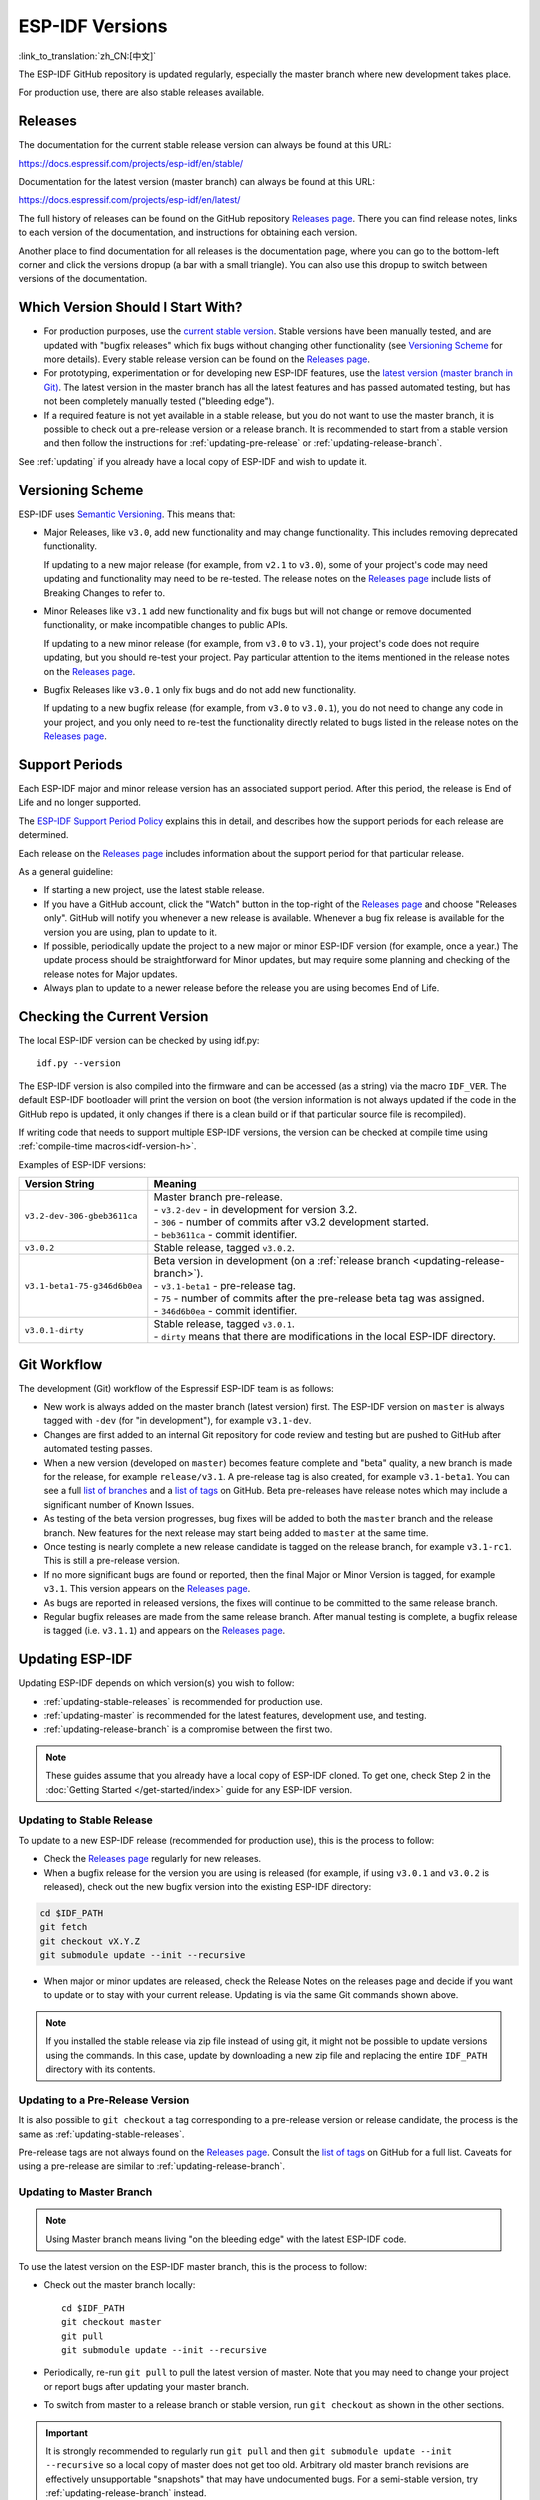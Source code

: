 ESP-IDF Versions
================

:link_to_translation:`zh_CN:[中文]`

The ESP-IDF GitHub repository is updated regularly, especially the master branch where new development takes place.

For production use, there are also stable releases available.


Releases
--------

The documentation for the current stable release version can always be found at this URL:

https://docs.espressif.com/projects/esp-idf/en/stable/

Documentation for the latest version (master branch) can always be found at this URL:

https://docs.espressif.com/projects/esp-idf/en/latest/

The full history of releases can be found on the GitHub repository `Releases page`_. There you can find release notes, links to each version of the documentation, and instructions for obtaining each version.

Another place to find documentation for all releases is the documentation page, where you can go to the bottom-left corner and click the versions dropup (a bar with a small triangle). You can also use this dropup to switch between versions of the documentation.

.. image:: /../_static/choose_version.png


Which Version Should I Start With?
----------------------------------

- For production purposes, use the `current stable version`_. Stable versions have been manually tested, and are updated with "bugfix releases" which fix bugs without changing other functionality (see `Versioning Scheme`_ for more details). Every stable release version can be found on the `Releases page`_.

- For prototyping, experimentation or for developing new ESP-IDF features, use the `latest version (master branch in Git) <https://docs.espressif.com/projects/esp-idf/en/latest/>`_. The latest version in the master branch has all the latest features and has passed automated testing, but has not been completely manually tested ("bleeding edge").

- If a required feature is not yet available in a stable release, but you do not want to use the master branch, it is possible to check out a pre-release version or a release branch. It is recommended to start from a stable version and then follow the instructions for :ref:`updating-pre-release` or :ref:`updating-release-branch`.

See :ref:`updating` if you already have a local copy of ESP-IDF and wish to update it.

Versioning Scheme
-----------------

ESP-IDF uses `Semantic Versioning <http://semver.org/>`_. This means that:

- Major Releases, like ``v3.0``, add new functionality and may change functionality. This includes removing deprecated functionality.

  If updating to a new major release (for example, from ``v2.1`` to ``v3.0``), some of your project's code may need updating and functionality may need to be re-tested. The release notes on the `Releases page`_ include lists of Breaking Changes to refer to.

- Minor Releases like ``v3.1`` add new functionality and fix bugs but will not change or remove documented functionality, or make incompatible changes to public APIs.

  If updating to a new minor release (for example, from ``v3.0`` to ``v3.1``), your project's code does not require updating, but you should re-test your project. Pay particular attention to the items mentioned in the release notes on the `Releases page`_.

- Bugfix Releases like ``v3.0.1`` only fix bugs and do not add new functionality.

  If updating to a new bugfix release (for example, from ``v3.0`` to ``v3.0.1``), you do not need to change any code in your project, and you only need to re-test the functionality directly related to bugs listed in the release notes on the `Releases page`_.

Support Periods
---------------

Each ESP-IDF major and minor release version has an associated support period. After this period, the release is End of Life and no longer supported.

The `ESP-IDF Support Period Policy`_ explains this in detail, and describes how the support periods for each release are determined.

Each release on the `Releases page`_ includes information about the support period for that particular release.

As a general guideline:

- If starting a new project, use the latest stable release.
- If you have a GitHub account, click the "Watch" button in the top-right of the `Releases page`_ and choose "Releases only". GitHub will notify you whenever a new release is available. Whenever a bug fix release is available for the version you are using, plan to update to it.
- If possible, periodically update the project to a new major or minor ESP-IDF version (for example, once a year.) The update process should be straightforward for Minor updates, but may require some planning and checking of the release notes for Major updates.
- Always plan to update to a newer release before the release you are using becomes End of Life.


Checking the Current Version
----------------------------

The local ESP-IDF version can be checked by using idf.py::

  idf.py --version

The ESP-IDF version is also compiled into the firmware and can be accessed (as a string) via the macro ``IDF_VER``. The default ESP-IDF bootloader will print the version on boot (the version information is not always updated if the code in the GitHub repo is updated, it only changes if there is a clean build or if that particular source file is recompiled).

If writing code that needs to support multiple ESP-IDF versions, the version can be checked at compile time using :ref:`compile-time macros<idf-version-h>`.

Examples of ESP-IDF versions:

============================ =====================================================================================
Version String               Meaning
============================ =====================================================================================
``v3.2-dev-306-gbeb3611ca``  | Master branch pre-release.
                             | - ``v3.2-dev`` - in development for version 3.2.
                             | - ``306`` - number of commits after v3.2 development started.
                             | - ``beb3611ca`` - commit identifier.
``v3.0.2``                   | Stable release, tagged ``v3.0.2``.
``v3.1-beta1-75-g346d6b0ea`` | Beta version in development (on a :ref:`release branch <updating-release-branch>`).
                             | - ``v3.1-beta1`` - pre-release tag.
                             | - ``75`` - number of commits after the pre-release beta tag was assigned.
                             | - ``346d6b0ea`` - commit identifier.
``v3.0.1-dirty``             | Stable release, tagged ``v3.0.1``.
                             | - ``dirty`` means that there are modifications in the local ESP-IDF directory.
============================ =====================================================================================


Git Workflow
------------

The development (Git) workflow of the Espressif ESP-IDF team is as follows:

- New work is always added on the master branch (latest version) first. The ESP-IDF version on ``master`` is always tagged with ``-dev`` (for "in development"), for example ``v3.1-dev``.
- Changes are first added to an internal Git repository for code review and testing but are pushed to GitHub after automated testing passes.
- When a new version (developed on ``master``) becomes feature complete and "beta" quality, a new branch is made for the release, for example ``release/v3.1``. A pre-release tag is also created, for example ``v3.1-beta1``. You can see a full `list of branches`_ and a `list of tags`_ on GitHub. Beta pre-releases have release notes which may include a significant number of Known Issues.
- As testing of the beta version progresses, bug fixes will be added to both the ``master`` branch and the release branch. New features for the next release may start being added to ``master`` at the same time.
- Once testing is nearly complete a new release candidate is tagged on the release branch, for example ``v3.1-rc1``. This is still a pre-release version.
- If no more significant bugs are found or reported, then the final Major or Minor Version is tagged, for example ``v3.1``. This version appears on the `Releases page`_.
- As bugs are reported in released versions, the fixes will continue to be committed to the same release branch.
- Regular bugfix releases are made from the same release branch. After manual testing is complete, a bugfix release is tagged (i.e. ``v3.1.1``) and appears on the `Releases page`_.


.. _updating:

Updating ESP-IDF
----------------

Updating ESP-IDF depends on which version(s) you wish to follow:

- :ref:`updating-stable-releases` is recommended for production use.
- :ref:`updating-master` is recommended for the latest features, development use, and testing.
- :ref:`updating-release-branch` is a compromise between the first two.

.. note:: These guides assume that you already have a local copy of ESP-IDF cloned. To get one, check Step 2 in the :doc:`Getting Started </get-started/index>` guide for any ESP-IDF version.


.. _`updating-stable-releases`:

Updating to Stable Release
^^^^^^^^^^^^^^^^^^^^^^^^^^

To update to a new ESP-IDF release (recommended for production use), this is the process to follow:

- Check the `Releases page`_ regularly for new releases.
- When a bugfix release for the version you are using is released (for example, if using ``v3.0.1`` and ``v3.0.2`` is released), check out the new bugfix version into the existing ESP-IDF directory:

.. code-block:: bash

    cd $IDF_PATH
    git fetch
    git checkout vX.Y.Z
    git submodule update --init --recursive

- When major or minor updates are released, check the Release Notes on the releases page and decide if you want to update or to stay with your current release. Updating is via the same Git commands shown above.

.. note:: If you installed the stable release via zip file instead of using git, it might not be possible to update versions using the commands. In this case, update by downloading a new zip file and replacing the entire ``IDF_PATH`` directory with its contents.


.. _`updating-pre-release`:

Updating to a Pre-Release Version
^^^^^^^^^^^^^^^^^^^^^^^^^^^^^^^^^

It is also possible to ``git checkout`` a tag corresponding to a pre-release version or release candidate, the process is the same as :ref:`updating-stable-releases`.

Pre-release tags are not always found on the `Releases page`_. Consult the `list of tags`_ on GitHub for a full list. Caveats for using a pre-release are similar to :ref:`updating-release-branch`.

.. _`updating-master`:

Updating to Master Branch
^^^^^^^^^^^^^^^^^^^^^^^^^

.. note:: Using Master branch means living "on the bleeding edge" with the latest ESP-IDF code.

To use the latest version on the ESP-IDF master branch, this is the process to follow:

- Check out the master branch locally::

    cd $IDF_PATH
    git checkout master
    git pull
    git submodule update --init --recursive

- Periodically, re-run ``git pull`` to pull the latest version of master. Note that you may need to change your project or report bugs after updating your master branch.
- To switch from master to a release branch or stable version, run ``git checkout`` as shown in the other sections.

.. important:: It is strongly recommended to regularly run ``git pull`` and then ``git submodule update --init --recursive`` so a local copy of master does not get too old. Arbitrary old master branch revisions are effectively unsupportable "snapshots" that may have undocumented bugs. For a semi-stable version, try :ref:`updating-release-branch` instead.

.. _`updating-release-branch`:

Updating to a Release Branch
^^^^^^^^^^^^^^^^^^^^^^^^^^^^

In terms of stability, using a release branch is part-way between using the master branch and only using stable releases. A release branch is always beta quality or better, and receives bug fixes before they appear in each stable release.

You can find a `list of branches`_ on GitHub.

For example, to follow the branch for ESP-IDF v3.1, including any bugfixes for future releases like ``v3.1.1``, etc::

  cd $IDF_PATH
  git fetch
  git checkout release/v3.1
  git pull
  git submodule update --init --recursive

Each time you ``git pull`` this branch, ESP-IDF will be updated with fixes for this release.

.. note:: There is no dedicated documentation for release branches. It is recommended to use the documentation for the closest version to the branch which is currently checked out.

.. _`Releases page`: http://github.com/espressif/esp-idf/releases
.. _`list of branches`: https://github.com/espressif/esp-idf/branches
.. _`list of tags`: https://github.com/espressif/esp-idf/tags
.. _`current stable version`: https://docs.espressif.com/projects/esp-idf/en/stable/
.. _`ESP-IDF Support Period Policy`:  https://github.com/espressif/esp-idf/blob/master/SUPPORT_POLICY.md
